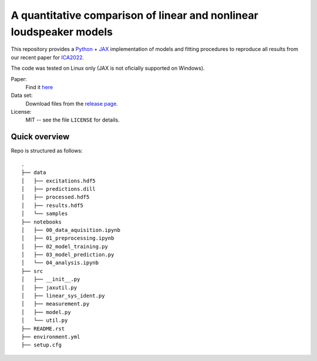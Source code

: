 A quantitative comparison of linear and nonlinear loudspeaker models
====================================================================

This repository provides a Python_ + JAX_ implementation of models and
fitting procedures to reproduce all results from our recent paper for ICA2022_.

The code was tested on Linux only (JAX is not oficially supported on Windows).

Paper:
   Find it `here <https://github.com/fhchl/quant-comp-ls-mod-ica22/blob/publish-code-orphan/paper.pdf>`_

Data set:
   Download files from the `release page <https://github.com/fhchl/quant-comp-ls-mod-ica22/releases>`_.

License:
   MIT -- see the file ``LICENSE`` for details.

.. _Python: https://www.python.org/
.. _JAX: https://github.com/google/jax
.. _ICA2022: https://ica2022korea.org


Quick overview
--------------

Repo is structured as follows::

   .
   ├── data
   │   ├── excitations.hdf5
   │   ├── predictions.dill
   │   ├── processed.hdf5
   │   ├── results.hdf5
   │   └── samples
   ├── notebooks
   │   ├── 00_data_aquisition.ipynb
   │   ├── 01_preprocessing.ipynb
   │   ├── 02_model_training.py
   │   ├── 03_model_prediction.py
   │   └── 04_analysis.ipynb
   ├── src
   │   ├── __init__.py
   │   ├── jaxutil.py
   │   ├── linear_sys_ident.py
   │   ├── measurement.py
   │   ├── model.py
   │   └── util.py
   ├── README.rst
   ├── environment.yml
   ├── setup.cfg